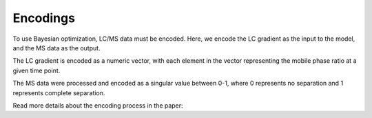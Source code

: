 Encodings
---------

To use Bayesian optimization, LC/MS data must be encoded. Here, we encode the LC gradient as 
the input to the model, and the MS data as the output. 

The LC gradient is encoded as a numeric vector, with each element in the vector representing
the mobile phase ratio at a given time point. 

The MS data were processed and encoded as a singular value between 0-1, where 0 represents
no separation and 1 represents complete separation.

Read more details about the encoding process in the paper:


